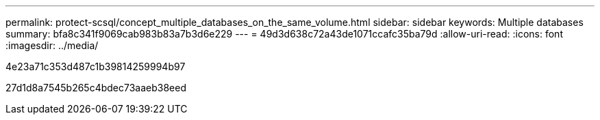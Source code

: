 ---
permalink: protect-scsql/concept_multiple_databases_on_the_same_volume.html 
sidebar: sidebar 
keywords: Multiple databases 
summary: bfa8c341f9069cab983b83a7b3d6e229 
---
= 49d3d638c72a43de1071ccafc35ba79d
:allow-uri-read: 
:icons: font
:imagesdir: ../media/


[role="lead"]
4e23a71c353d487c1b39814259994b97

27d1d8a7545b265c4bdec73aaeb38eed
